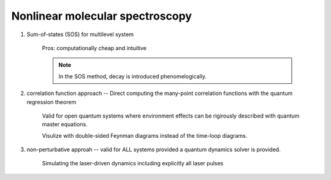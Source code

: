 Nonlinear molecular spectroscopy 
--------------------------------

#. Sum-of-states (SOS) for multilevel system

	Pros: computationally cheap and intuitive

	.. note:: In the SOS method, decay is introduced phenomelogically. 

#. correlation function approach --  Direct computing the many-point correlation functions with the quantum regression theorem 


	Valid for open quantum systems where environment effects can be rigirously described with quantum master equations. 

	Visulize with double-sided Feynman diagrams instead of the time-loop diagrams. 


#. non-perturbative approah -- valid for ALL systems provided a quantum dynamics solver is provided.  

	Simulating the laser-driven dynamics including explicitly all laser pulses    